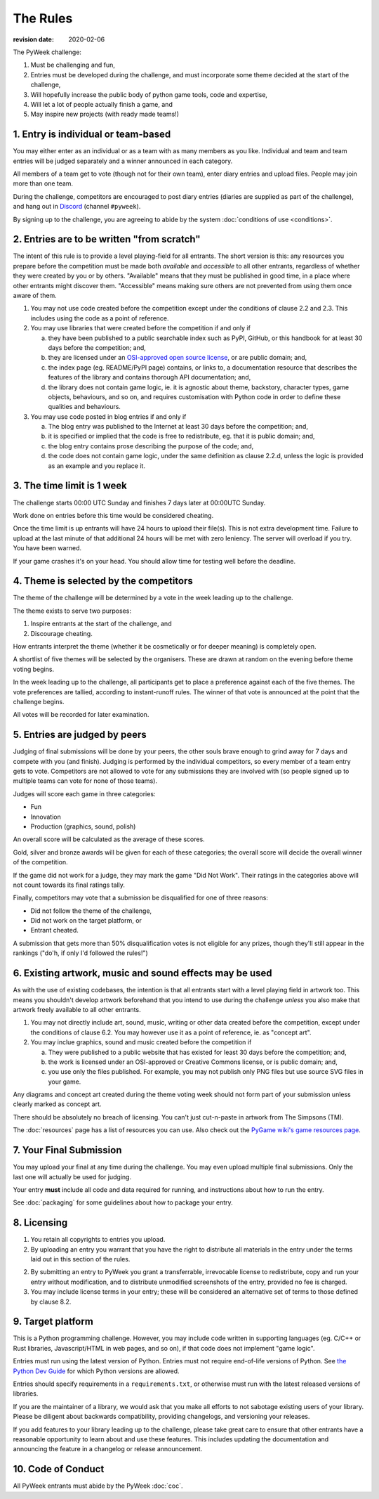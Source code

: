 ---------
The Rules
---------

:revision date: 2020-02-06


The PyWeek challenge:

1. Must be challenging and fun,
2. Entries must be developed during the challenge, and must
   incorporate some theme decided at the start of the challenge,
3. Will hopefully increase the public body of python game tools, code
   and expertise,
4. Will let a lot of people actually finish a game, and
5. May inspire new projects (with ready made teams!)


1. Entry is individual or team-based
------------------------------------

You may either enter as an individual or as a team with as many members as
you like. Individual and team and team entries will be judged separately and
a winner announced in each category.

All members of a team get to vote (though not for their own team), enter diary
entries and upload files. People may join more than one team.

During the challenge, competitors are encouraged to post diary entries (diaries
are supplied as part of the challenge), and hang out in
`Discord <https://discord.gg/python>`_ (channel ``#pyweek``).

By signing up to the challenge, you are agreeing to abide by
the system :doc:`conditions of use <conditions>`.


2. Entries are to be written "from scratch"
-------------------------------------------

The intent of this rule is to provide a level playing-field for all entrants.
The short version is this: any resources you prepare before the competition
must be made both *available* and *accessible* to all other entrants,
regardless of whether they were created by you or by others. "Available" means
that they must be published in good time, in a place where other entrants might
discover them. "Accessible" means making sure others are not prevented from
using them once aware of them.

1. You may not use code created before the competition except under the
   conditions of clause 2.2 and 2.3. This includes using the code as a point of
   reference.

2. You may use libraries that were created before the competition
   if and only if

   a. they have been published to a public searchable index such as PyPI,
      GitHub, or this handbook for at least 30 days before the competition;
      and,
   b. they are licensed under an `OSI-approved open source license
      <https://opensource.org/licenses>`_, or are public domain; and,
   c. the index page (eg. README/PyPI page) contains, or links to,
      a documentation resource that describes the features of the library and
      contains thorough API documentation; and,
   d. the library does not contain game logic, ie. it is agnostic about
      theme, backstory, character types, game objects, behaviours, and so on,
      and requires customisation with Python code in order to define these
      qualities and behaviours.

3. You may use code posted in blog entries if and only if

   a. The blog entry was published to the Internet at least 30 days before
      the competition; and,
   b. it is specified or implied that the code is free to redistribute,
      eg. that it is public domain; and,
   c. the blog entry contains prose describing the purpose of the code; and,
   d. the code does not contain game logic, under the same definition
      as clause 2.2.d, unless the logic is provided as an example and you
      replace it.


3. The time limit is 1 week
---------------------------

The challenge starts 00:00 UTC Sunday and finishes 7 days later at
00:00UTC Sunday.

Work done on entries before this time would be considered cheating.

Once the time limit is up entrants will have 24 hours to upload their
file(s). This is not extra development time. Failure to upload at the
last minute of that additional 24 hours will be met with zero leniency.
The server will overload if you try. You have been warned.

If your game crashes it's on your head. You should allow time for
testing well before the deadline.


4. Theme is selected by the competitors
---------------------------------------

The theme of the challenge will be determined by a vote in the
week leading up to the challenge.

The theme exists to serve two purposes:

1. Inspire entrants at the start of the challenge, and
2. Discourage cheating.

How entrants interpret the theme (whether it be cosmetically or for deeper
meaning) is completely open.

A shortlist of five themes will be selected by the organisers. These are
drawn at random on the evening before theme voting begins.

In the week leading up to the challenge, all participants get to place a
preference against each of the five themes. The vote preferences are tallied,
according to instant-runoff rules. The winner of that vote is announced
at the point that the challenge begins.

All votes will be recorded for later examination.


5. Entries are judged by peers
------------------------------

Judging of final submissions will be done by your peers, the other souls
brave enough to grind away for 7 days and compete with you (and finish).
Judging is performed by the individual competitors, so every member of a
team entry gets to vote. Competitors are not allowed to vote for any
submissions they are involved with (so people signed up to multiple
teams can vote for none of those teams).

Judges will score each game in three categories:

- Fun
- Innovation
- Production (graphics, sound, polish)

An overall score will be calculated as the average of these scores.

Gold, silver and bronze awards will be given for each of these categories; the
overall score will decide the overall winner of the competition.

If the game did not work for a judge, they may mark the game "Did Not
Work". Their ratings in the categories above will not count towards its
final ratings tally.

Finally, competitors may vote that a submission be disqualified for one
of three reasons:

- Did not follow the theme of the challenge,
- Did not work on the target platform, or
- Entrant cheated.

A submission that gets more than 50% disqualification votes is not
eligible for any prizes, though they'll still appear in the rankings
("do'h, if only I'd followed the rules!")


6. Existing artwork, music and sound effects may be used
--------------------------------------------------------

As with the use of existing codebases, the intention is that all
entrants start with a level playing field in artwork too. This means you
shouldn't develop artwork beforehand that you intend to use during the
challenge *unless* you also make that artwork freely available to all
other entrants.


1. You may not directly include art, sound, music, writing or other data
   created before the competition, except under the conditions of clause 6.2.
   You may however use it as a point of reference, ie. as "concept art".

2. You may inclue graphics, sound and music created before the competition if

   a. They were published to a public website that has existed for least 30
      days before the competition; and,
   b. the work is licensed under an OSI-approved or Creative Commons
      license, or is public domain; and,
   c. you use only the files published. For example, you may not
      publish only PNG files but use source SVG files in your game.

Any diagrams and concept art created during the theme voting week should not
form part of your submission unless clearly marked as concept art.

There should be absolutely no breach of licensing. You can't just
cut-n-paste in artwork from The Simpsons (TM).

The :doc:`resources` page has a list of resources you can use. Also check out
the `PyGame wiki's game resources page <http://www.pygame.org/wiki/resources>`_.


.. _final-submission:

7. Your Final Submission
------------------------

You may upload your final at any time during the challenge. You may even
upload multiple final submissions. Only the last one will actually
be used for judging.

Your entry **must** include all code and data required for running, and
instructions about how to run the entry.

See :doc:`packaging` for some guidelines about how to package your entry.


8. Licensing
------------

1. You retain all copyrights to entries you upload.

2. By uploading an entry you warrant that you have the right to distribute all
   materials in the entry under the terms laid out in this section of the
   rules.

2. By submitting an entry to PyWeek you grant a transferrable, irrevocable
   license to redistribute, copy and run your entry without modification,
   and to distribute unmodified screenshots of the entry, provided no fee is
   charged.

3. You may include license terms in your entry; these will be considered an
   alternative set of terms to those defined by clause 8.2.


9. Target platform
------------------

This is a Python programming challenge. However, you may include code written
in supporting languages (eg. C/C++ or Rust libraries, Javascript/HTML in web
pages, and so on), if that code does not implement "game logic".

Entries must run using the latest version of Python. Entries must not require
end-of-life versions of Python. See `the Python Dev Guide
<https://devguide.python.org/#status-of-python-branches>`_ for which Python
versions are allowed.

Entries should specify requirements in a ``requirements.txt``, or otherwise
must run with the latest released versions of libraries.

If you are the maintainer of a library, we would ask that you make all
efforts to not sabotage existing users of your library. Please be diligent
about backwards compatibility, providing changelogs, and versioning your
releases.

If you add features to your library leading up to the challenge, please take
great care to ensure that other entrants have a reasonable opportunity to
learn about and use these features. This includes updating the documentation
and announcing the feature in a changelog or release announcement.


10. Code of Conduct
-------------------

All PyWeek entrants must abide by the PyWeek :doc:`coc`.

